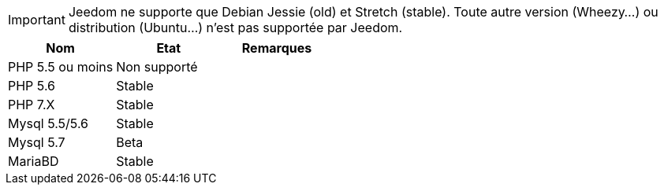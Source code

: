 [IMPORTANT]
Jeedom ne supporte que Debian Jessie (old) et Stretch (stable). Toute autre version (Wheezy...) ou distribution (Ubuntu...) n'est pas supportée par Jeedom. 

[cols="3*", options="header"] 
|===
|Nom|Etat|Remarques
|PHP 5.5 ou moins| Non supporté|
|PHP 5.6| Stable|
|PHP 7.X| Stable|
|Mysql 5.5/5.6| Stable|
|Mysql 5.7|Beta|
|MariaBD|Stable|
|===